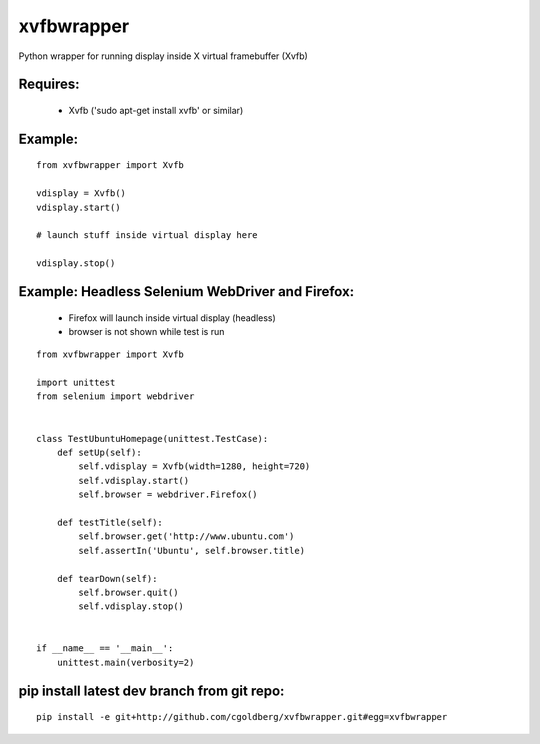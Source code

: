 ===============
    xvfbwrapper
===============

Python wrapper for running display inside X virtual framebuffer (Xvfb)

*************
    Requires:
*************

  * Xvfb ('sudo apt-get install xvfb' or similar)

************
    Example:
************

::
    
    from xvfbwrapper import Xvfb

    vdisplay = Xvfb()
    vdisplay.start()
    
    # launch stuff inside virtual display here

    vdisplay.stop()

*****************************************************
    Example: Headless Selenium WebDriver and Firefox:
*****************************************************

  * Firefox will launch inside virtual display (headless)
  * browser is not shown while test is run

::

    from xvfbwrapper import Xvfb

    import unittest
    from selenium import webdriver


    class TestUbuntuHomepage(unittest.TestCase):
        def setUp(self):
            self.vdisplay = Xvfb(width=1280, height=720)
            self.vdisplay.start()
            self.browser = webdriver.Firefox()
            
        def testTitle(self):
            self.browser.get('http://www.ubuntu.com')
            self.assertIn('Ubuntu', self.browser.title)
            
        def tearDown(self):
            self.browser.quit()
            self.vdisplay.stop()


    if __name__ == '__main__':
        unittest.main(verbosity=2)

************************************************
    pip install latest dev branch from git repo:
************************************************

::

    pip install -e git+http://github.com/cgoldberg/xvfbwrapper.git#egg=xvfbwrapper
